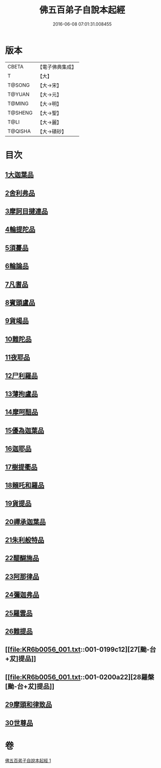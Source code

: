 #+TITLE: 佛五百弟子自說本起經 
#+DATE: 2016-06-08 07:01:31.008455

* 版本
 |     CBETA|【電子佛典集成】|
 |         T|【大】     |
 |    T@SONG|【大→宋】   |
 |    T@YUAN|【大→元】   |
 |    T@MING|【大→明】   |
 |   T@SHENG|【大→聖】   |
 |      T@LI|【大→麗】   |
 |   T@QISHA|【大→磧砂】  |

* 目次
** [[file:KR6b0056_001.txt::001-0190a13][1大迦葉品]]
** [[file:KR6b0056_001.txt::001-0190b23][2舍利弗品]]
** [[file:KR6b0056_001.txt::001-0190c15][3摩訶目揵連品]]
** [[file:KR6b0056_001.txt::001-0191a17][4輪提陀品]]
** [[file:KR6b0056_001.txt::001-0191b23][5須蔓品]]
** [[file:KR6b0056_001.txt::001-0191c23][6輪論品]]
** [[file:KR6b0056_001.txt::001-0192a17][7凡耆品]]
** [[file:KR6b0056_001.txt::001-0192b5][8賓頭盧品]]
** [[file:KR6b0056_001.txt::001-0192b28][9貨竭品]]
** [[file:KR6b0056_001.txt::001-0193a13][10難陀品]]
** [[file:KR6b0056_001.txt::001-0193b9][11夜耶品]]
** [[file:KR6b0056_001.txt::001-0194a4][12尸利羅品]]
** [[file:KR6b0056_001.txt::001-0194b16][13薄拘盧品]]
** [[file:KR6b0056_001.txt::001-0194c12][14摩呵䣯品]]
** [[file:KR6b0056_001.txt::001-0195a8][15優為迦葉品]]
** [[file:KR6b0056_001.txt::001-0195a25][16迦耶品]]
** [[file:KR6b0056_001.txt::001-0195b27][17樹提衢品]]
** [[file:KR6b0056_001.txt::001-0196b1][18賴吒和羅品]]
** [[file:KR6b0056_001.txt::001-0196c25][19貨提品]]
** [[file:KR6b0056_001.txt::001-0197b22][20禪承迦葉品]]
** [[file:KR6b0056_001.txt::001-0197c16][21朱利般特品]]
** [[file:KR6b0056_001.txt::001-0198a4][22醍醐施品]]
** [[file:KR6b0056_001.txt::001-0198c1][23阿那律品]]
** [[file:KR6b0056_001.txt::001-0198c20][24彌迦弗品]]
** [[file:KR6b0056_001.txt::001-0199a20][25羅雲品]]
** [[file:KR6b0056_001.txt::001-0199b12][26難提品]]
** [[file:KR6b0056_001.txt::001-0199c12][27[颱-台+犮]提品]]
** [[file:KR6b0056_001.txt::001-0200a22][28羅槃[颱-台+犮]提品]]
** [[file:KR6b0056_001.txt::001-0200b22][29摩頭和律致品]]
** [[file:KR6b0056_001.txt::001-0201a7][30世尊品]]

* 卷
[[file:KR6b0056_001.txt][佛五百弟子自說本起經 1]]

